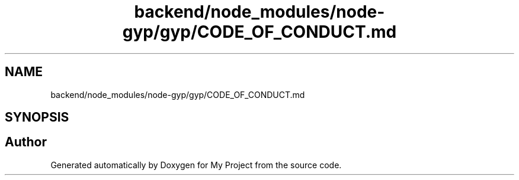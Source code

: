 .TH "backend/node_modules/node-gyp/gyp/CODE_OF_CONDUCT.md" 3 "My Project" \" -*- nroff -*-
.ad l
.nh
.SH NAME
backend/node_modules/node-gyp/gyp/CODE_OF_CONDUCT.md
.SH SYNOPSIS
.br
.PP
.SH "Author"
.PP 
Generated automatically by Doxygen for My Project from the source code\&.
